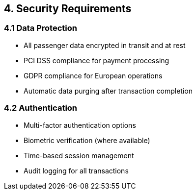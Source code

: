 == 4. Security Requirements

=== 4.1 Data Protection

* All passenger data encrypted in transit and at rest
* PCI DSS compliance for payment processing
* GDPR compliance for European operations
* Automatic data purging after transaction completion

=== 4.2 Authentication

* Multi-factor authentication options
* Biometric verification (where available)
* Time-based session management
* Audit logging for all transactions